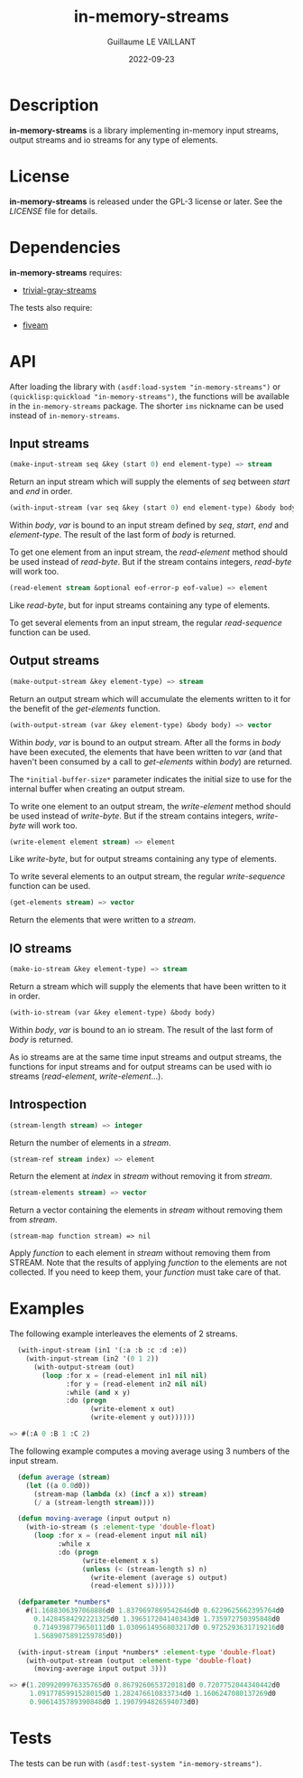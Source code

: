 #+TITLE: in-memory-streams
#+AUTHOR: Guillaume LE VAILLANT
#+DATE: 2022-09-23
#+EMAIL: glv@posteo.net
#+LANGUAGE: en
#+OPTIONS: num:nil toc:nil html-postamble:nil html-scripts:nil
#+HTML_DOCTYPE: html5

* Description

*in-memory-streams* is a library implementing in-memory input streams,
output streams and io streams for any type of elements.

* License

*in-memory-streams* is released under the GPL-3 license or later. See the
 [[LICENSE]] file for details.

* Dependencies

*in-memory-streams* requires:
 - [[https://common-lisp.net/project/trivial-gray-streams][trivial-gray-streams]]

The tests also require:
 - [[https://common-lisp.net/project/fiveam/][fiveam]]

* API

After loading the library with ~(asdf:load-system "in-memory-streams")~ or
~(quicklisp:quickload "in-memory-streams")~, the functions will be available in
the ~in-memory-streams~ package. The shorter ~ims~ nickname can be used instead
of ~in-memory-streams~.

** Input streams

#+BEGIN_SRC lisp
  (make-input-stream seq &key (start 0) end element-type) => stream
#+END_SRC

Return an input stream which will supply the elements of /seq/ between /start/
and /end/ in order.

#+BEGIN_SRC lisp
  (with-input-stream (var seq &key (start 0) end element-type) &body body)
#+END_SRC

Within /body/, /var/ is bound to an input stream defined by /seq/, /start/,
/end/ and /element-type/. The result of the last form of /body/ is returned.

To get one element from an input stream, the /read-element/ method should be
used instead of /read-byte/. But if the stream contains integers, /read-byte/
will work too.

#+BEGIN_SRC lisp
  (read-element stream &optional eof-error-p eof-value) => element
#+END_SRC

Like /read-byte/, but for input streams containing any type of elements.

To get several elements from an input stream, the regular /read-sequence/
function can be used.

** Output streams

#+BEGIN_SRC lisp
  (make-output-stream &key element-type) => stream
#+END_SRC

Return an output stream which will accumulate the elements written to it for
the benefit of the /get-elements/ function.

#+BEGIN_SRC lisp
  (with-output-stream (var &key element-type) &body body) => vector
#+END_SRC

Within /body/, /var/ is bound to an output stream. After all the forms in
/body/ have been executed, the elements that have been written to /var/ (and
that haven't been consumed by a call to /get-elements/ within /body/) are
returned.

The ~*initial-buffer-size*~ parameter indicates the initial size to use for the
internal buffer when creating an output stream.

To write one element to an output stream, the /write-element/ method should be
used instead of /write-byte/. But if the stream contains integers, /write-byte/
will work too.

#+BEGIN_SRC lisp
  (write-element element stream) => element
#+END_SRC

Like /write-byte/, but for output streams containing any type of elements.

To write several elements to an output stream, the regular /write-sequence/
function can be used.

#+BEGIN_SRC lisp
  (get-elements stream) => vector
#+END_SRC

Return the elements that were written to a /stream/.

** IO streams

#+BEGIN_SRC lisp
  (make-io-stream &key element-type) => stream
#+END_SRC

Return a stream which will supply the elements that have been written to it in
order.

#+BEGIN_SRC lisp
  (with-io-stream (var &key element-type) &body body)
#+END_SRC

Within /body/, /var/ is bound to an io stream. The result of the last form of
/body/ is returned.

As io streams are at the same time input streams and output streams, the
functions for input streams and for output streams can be used with io streams
(/read-element/, /write-element/...).

** Introspection

#+BEGIN_SRC lisp
  (stream-length stream) => integer
#+END_SRC

Return the number of elements in a /stream/.

#+BEGIN_SRC lisp
  (stream-ref stream index) => element
#+END_SRC

Return the element at /index/ in /stream/ without removing it from /stream/.

#+BEGIN_SRC lisp
  (stream-elements stream) => vector
#+END_SRC

Return a vector containing the elements in /stream/ without removing them
from /stream/.

#+BEGIN_SRC
  (stream-map function stream) => nil
#+END_SRC

Apply /function/ to each element in /stream/ without removing them from STREAM.
Note that the results of applying /function/ to the elements are not collected.
If you need to keep them, your /function/ must take care of that.

* Examples

The following example interleaves the elements of 2 streams.

#+BEGIN_SRC lisp
  (with-input-stream (in1 '(:a :b :c :d :e))
    (with-input-stream (in2 '(0 1 2))
      (with-output-stream (out)
        (loop :for x = (read-element in1 nil nil)
              :for y = (read-element in2 nil nil)
              :while (and x y)
              :do (progn
                    (write-element x out)
                    (write-element y out))))))

=> #(:A 0 :B 1 :C 2)
#+END_SRC

The following example computes a moving average using 3 numbers of the input
stream.

#+BEGIN_SRC lisp
  (defun average (stream)
    (let ((a 0.0d0))
      (stream-map (lambda (x) (incf a x)) stream)
      (/ a (stream-length stream))))

  (defun moving-average (input output n)
    (with-io-stream (s :element-type 'double-float)
      (loop :for x = (read-element input nil nil)
            :while x
            :do (progn
                  (write-element x s)
                  (unless (< (stream-length s) n)
                    (write-element (average s) output)
                    (read-element s))))))

  (defparameter *numbers*
    #(1.1688306397068886d0 1.8379697869542646d0 0.6229625662395764d0
      0.14284584292221325d0 1.396517204140343d0 1.735972750395848d0
      0.7149398779650111d0 1.0309614956803217d0 0.9725293631719216d0
      1.5689075891259785d0))

  (with-input-stream (input *numbers* :element-type 'double-float)
    (with-output-stream (output :element-type 'double-float)
      (moving-average input output 3)))

=> #(1.2099209976335765d0 0.8679260653720181d0 0.7207752044340442d0
     1.0917785991528015d0 1.282476610833734d0 1.1606247080137269d0
     0.9061435789390848d0 1.1907994826594073d0)
#+END_SRC

* Tests

The tests can be run with ~(asdf:test-system "in-memory-streams")~.
